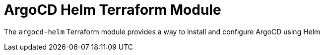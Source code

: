 = ArgoCD Helm Terraform Module

The `argocd-helm` Terraform module provides a way to install and configure ArgoCD using Helm
